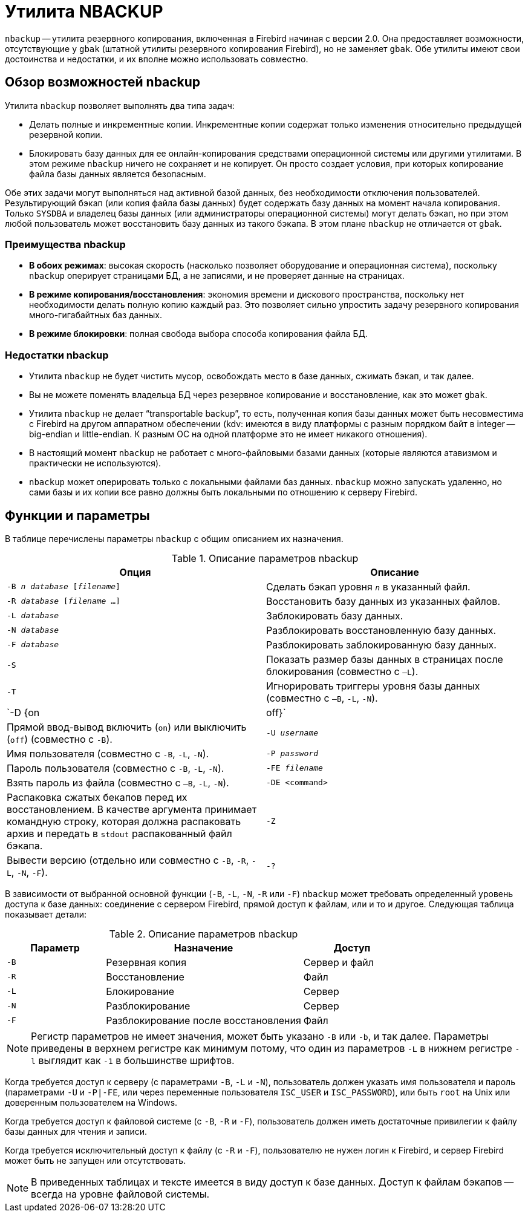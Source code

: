 [[fbadmgd-nbackup]]
= Утилита NBACKUP

(((NBACKUP))) `nbackup` -- утилита резервного копирования, включенная в Firebird начиная с версии 2.0. Она предоставляет возможности, отсутствующие у `gbak` (штатной утилиты резервного копирования Firebird), но не заменяет `gbak`. Обе утилиты имеют свои достоинства и недостатки, и их вполне можно использовать совместно.

[[fbadmgd-nbackup-common]]
== Обзор возможностей nbackup

Утилита `nbackup` позволяет выполнять два типа задач:

* Делать полные и инкрементные копии. Инкрементные копии содержат только изменения относительно предыдущей резервной копии.
* Блокировать базу данных для ее онлайн-копирования средствами операционной системы или другими утилитами. В этом режиме `nbackup` ничего не сохраняет и не копирует. Он просто создает условия, при которых копирование файла базы данных является безопасным.

Обе этих задачи могут выполняться над активной базой данных, без необходимости отключения пользователей. Результирующий бэкап (или копия файла базы данных) будет содержать базу данных на момент начала копирования. Только `SYSDBA` и владелец базы данных (или администраторы операционной системы) могут делать бэкап, но при этом любой пользователь может восстановить базу данных из такого бэкапа. В этом плане `nbackup` не отличается от `gbak`.

[[fbadmgd-nbackup-advantage]]
=== Преимущества nbackup

* *В обоих режимах*: высокая скорость (насколько позволяет оборудование и операционная система), поскольку `nbackup` оперирует страницами БД, а не записями, и не проверяет данные на страницах.

* *В режиме копирования/восстановления*: экономия времени и дискового пространства, поскольку нет необходимости делать полную копию каждый раз. Это позволяет сильно упростить задачу резервного копирования много-гигабайтных баз данных.

* *В режиме блокировки*: полная свобода выбора способа копирования файла БД.

[[fbadmgd-nbackup-limitations]]
=== Недостатки nbackup

* Утилита `nbackup` не будет чистить мусор, освобождать место в базе данных, сжимать бэкап, и так далее.
* Вы не можете поменять владельца БД через резервное копирование и восстановление, как это может `gbak`.
* Утилита `nbackup` не делает "`transportable backup`", то есть, полученная копия базы данных может быть несовместима с Firebird на другом аппаратном обеспечении (kdv: имеются в виду платформы с разным порядком байт в integer -- big-endian и little-endian. К разным ОС на одной платформе это не имеет никакого отношения).
* В настоящий момент `nbackup` не работает с много-файловыми базами данных (которые являются атавизмом и практически не используются).
* `nbackup` может оперировать только с локальными файлами баз данных. `nbackup` можно запускать удаленно, но сами базы и их копии все равно должны быть локальными по отношению к серверу Firebird.

[[fbadmgd-nbackup-params]]
== Функции и параметры

В таблице перечислены параметры `nbackup` с общим описанием их назначения.

.Описание параметров nbackup
[cols="<1,<1", options="header",stripes="none"]
|===
^|Опция
^|Описание

|`-B _n_ _database_ [_filename_]`
|Сделать бэкап уровня `_n_` в указанный файл.

|`-R _database_ [_filename_ ...]`
|Восстановить базу данных из указанных файлов.

|`-L _database_`
|Заблокировать базу данных.

|`-N _database_`
|Разблокировать восстановленную базу данных.

|`-F _database_`
|Разблокировать заблокированную базу данных.

|`-S`
|Показать размер базы данных в страницах после блокирования (совместно с `–L`).

|`-T`
|Игнорировать триггеры уровня базы данных (совместно с `–B`, `-L`, `-N`).

|`-D {on | off}`
|Прямой ввод-вывод включить (`on`) или выключить (`off`) (совместно с `-B`).

|`-U _username_`
|Имя пользователя (совместно с `-B`, `-L`, `-N`).

|`-P _password_`
|Пароль пользователя (совместно с `-B`, `-L`, `-N`).

|`-FE _filename_`
|Взять пароль из файла (совместно с `–B`, `-L`, `-N`).

|`-DE <command>`
|Распаковка сжатых бекапов перед их восстановлением. В качестве аргумента принимает командную строку, которая должна распаковать архив и передать в `stdout` распакованный файл бэкапа.

|`-Z`
|Вывести версию (отдельно или совместно с `-B`, `-R`, `-L`, `-N`, `-F`).

|`-?`
|Вывод справки по всем параметрам.

|===

В зависимости от выбранной основной функции (`-B`, `-L`, `-N`, `-R` или `-F`) `nbackup` может требовать определенный уровень доступа к базе данных: соединение с сервером Firebird, прямой доступ к файлам, или и то и другое. Следующая таблица показывает детали:

.Описание параметров nbackup
[cols="<1,<2,<1", options="header",stripes="none"]
|===
^|Параметр
^|Назначение
^|Доступ

|`-B`
|Резервная копия
|Сервер и файл

|`-R`
|Восстановление
|Файл

|`-L`
|Блокирование
|Сервер

|`-N`
|Разблокирование
|Сервер

|`-F`
|Разблокирование после восстановления
|Файл

|===

[NOTE]
====
Регистр параметров не имеет значения, может быть указано `-B` или `-b`, и так далее. Параметры приведены в верхнем регистре как минимум потому, что один из параметров `-L` в нижнем регистре `-l` выглядит как `-1` в большинстве шрифтов.
====

Когда требуется доступ к серверу (с параметрами `-B`, `-L` и `-N`), пользователь должен указать имя пользователя и пароль (параметрами `-U` и `-P|-FE`, или через переменные пользователя `ISC_USER` и `ISC_PASSWORD`), или быть `root` на Unix или доверенным пользователем на Windows.

Когда требуется доступ к файловой системе (с `-B`, `-R` и `-F`), пользователь должен иметь достаточные привилегии к файлу базы данных для чтения и записи.

Когда требуется исключительный доступ к файлу (с `-R` и `-F`), пользователю не нужен логин к Firebird, и сервер Firebird может быть не запущен или отсутствовать.

[NOTE]
====
В приведенных таблицах и тексте имеется в виду доступ к базе данных. Доступ к файлам бэкапов -- всегда на уровне файловой системы.
====

